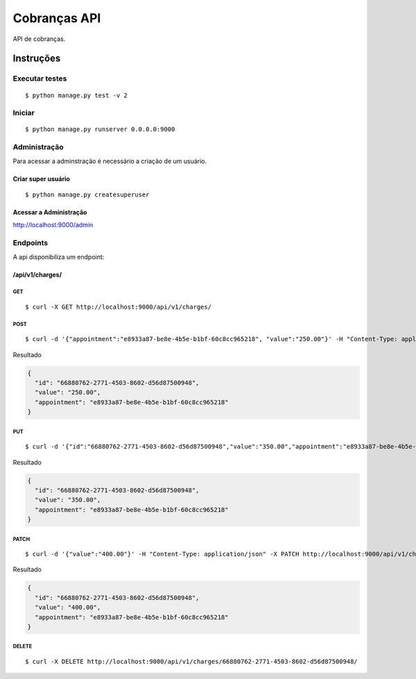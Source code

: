 #############
Cobranças API
#############

API de cobranças.

**********
Instruções
**********

Executar testes
===============

:: 

$ python manage.py test -v 2

Iniciar
========

:: 

$ python manage.py runserver 0.0.0.0:9000


Administração
===============

Para acessar a adminstração é necessário a criação de um usuário.

Criar super usuário
^^^^^^^^^^^^^^^^^^^

:: 

$ python manage.py createsuperuser


Acessar a Administração
^^^^^^^^^^^^^^^^^^^^^^^

http://localhost:9000/admin


Endpoints
=========

A api disponibiliza um endpoint:


/api/v1/charges/
^^^^^^^^^^^^^^^^

GET
"""

:: 

$ curl -X GET http://localhost:9000/api/v1/charges/


POST
""""

:: 

$ curl -d '{"appointment":"e8933a87-be8e-4b5e-b1bf-60c8cc965218", "value":"250.00"}' -H "Content-Type: application/json" -X POST http://localhost:9000/api/v1/charges/

Resultado

.. code-block:: JSON

  {
    "id": "66880762-2771-4503-8602-d56d87500948",
    "value": "250.00",
    "appointment": "e8933a87-be8e-4b5e-b1bf-60c8cc965218"
  }


PUT
"""

::

$ curl -d '{"id":"66880762-2771-4503-8602-d56d87500948","value":"350.00","appointment":"e8933a87-be8e-4b5e-b1bf-60c8cc965218"}' -H "Content-Type: application/json" -X PUT http://localhost:9000/api/v1/charges/66880762-2771-4503-8602-d56d87500948/

Resultado

.. code-block:: JSON

  {
    "id": "66880762-2771-4503-8602-d56d87500948",
    "value": "350.00",
    "appointment": "e8933a87-be8e-4b5e-b1bf-60c8cc965218"
  }

PATCH
"""""

::

$ curl -d '{"value":"400.00"}' -H "Content-Type: application/json" -X PATCH http://localhost:9000/api/v1/charges/66880762-2771-4503-8602-d56d87500948/

Resultado

.. code-block:: JSON

  {
    "id": "66880762-2771-4503-8602-d56d87500948",
    "value": "400.00",
    "appointment": "e8933a87-be8e-4b5e-b1bf-60c8cc965218"
  }

DELETE
""""""

::

$ curl -X DELETE http://localhost:9000/api/v1/charges/66880762-2771-4503-8602-d56d87500948/

